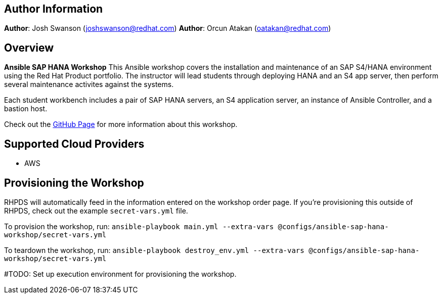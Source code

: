 == Author Information

**Author**: Josh Swanson (joshswanson@redhat.com)
**Author**: Orcun Atakan (oatakan@redhat.com)

== Overview

*Ansible SAP HANA Workshop* This Ansible workshop covers the installation and maintenance of an SAP S4/HANA environment using the Red Hat Product portfolio. The instructor will lead students through deploying HANA and an S4 app server, then perform several maintenance activites against the systems.

Each student workbench includes a pair of SAP HANA servers, an S4 application server, an instance of Ansible Controller, and a bastion host.

Check out the link:https://mgmt-sa-tiger-team.github.io/sap-hana-workshop/[GitHub Page] for more information about this workshop.

== Supported Cloud Providers

* AWS

== Provisioning the Workshop

RHPDS will automatically feed in the information entered on the workshop order page. If you're provisioning this outside of RHPDS, check out the example `secret-vars.yml` file.

To provision the workshop, run:
`ansible-playbook main.yml --extra-vars @configs/ansible-sap-hana-workshop/secret-vars.yml`

To teardown the workshop, run:
`ansible-playbook destroy_env.yml --extra-vars @configs/ansible-sap-hana-workshop/secret-vars.yml`


#TODO: Set up execution environment for provisioning the workshop.

----
